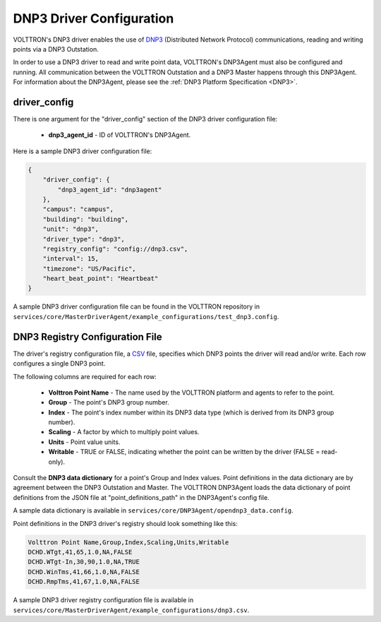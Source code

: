 .. _DNP3-Driver-Config:
DNP3 Driver Configuration
-------------------------

VOLTTRON's DNP3 driver enables the use
of `DNP3 <https://en.wikipedia.org/wiki/DNP3>`_ (Distributed Network Protocol)
communications, reading and writing points via a DNP3 Outstation.

In order to use a DNP3 driver to read and write point data, VOLTTRON's DNP3Agent must also
be configured and running. All communication between the VOLTTRON Outstation and a
DNP3 Master happens through this DNP3Agent.
For information about the DNP3Agent, please see the :ref:`DNP3 Platform Specification <DNP3>`.

driver_config
*************

There is one argument for the "driver_config" section of the DNP3 driver configuration file:

    - **dnp3_agent_id** - ID of VOLTTRON's DNP3Agent.

Here is a sample DNP3 driver configuration file:

.. code-block:: json

    {
        "driver_config": {
            "dnp3_agent_id": "dnp3agent"
        },
        "campus": "campus",
        "building": "building",
        "unit": "dnp3",
        "driver_type": "dnp3",
        "registry_config": "config://dnp3.csv",
        "interval": 15,
        "timezone": "US/Pacific",
        "heart_beat_point": "Heartbeat"
    }

A sample DNP3 driver configuration file can be found in the VOLTTRON repository
in ``services/core/MasterDriverAgent/example_configurations/test_dnp3.config``.

.. _DNP3-Driver:
DNP3 Registry Configuration File
********************************

The driver's registry configuration file, a `CSV <https://en.wikipedia.org/wiki/Comma-separated_values>`_ file,
specifies which DNP3 points the driver will read and/or write. Each row configures a single DNP3 point.

The following columns are required for each row:

    - **Volttron Point Name** - The name used by the VOLTTRON platform and agents to refer to the point.
    - **Group** - The point's DNP3 group number.
    - **Index** - The point's index number within its DNP3 data type (which is derived from its DNP3 group number).
    - **Scaling** - A factor by which to multiply point values.
    - **Units** - Point value units.
    - **Writable** - TRUE or FALSE, indicating whether the point can be written by the driver (FALSE = read-only).

Consult the **DNP3 data dictionary** for a point's Group and Index values. Point
definitions in the data dictionary are by agreement between the DNP3 Outstation and Master.
The VOLTTRON DNP3Agent loads the data dictionary of point definitions from the JSON file
at "point_definitions_path" in the DNP3Agent's config file.

A sample data dictionary is available in ``services/core/DNP3Agent/opendnp3_data.config``.

Point definitions in the DNP3 driver's registry should look something like this:

.. code-block:: csv

    Volttron Point Name,Group,Index,Scaling,Units,Writable
    DCHD.WTgt,41,65,1.0,NA,FALSE
    DCHD.WTgt-In,30,90,1.0,NA,TRUE
    DCHD.WinTms,41,66,1.0,NA,FALSE
    DCHD.RmpTms,41,67,1.0,NA,FALSE

A sample DNP3 driver registry configuration file is available
in ``services/core/MasterDriverAgent/example_configurations/dnp3.csv``.
